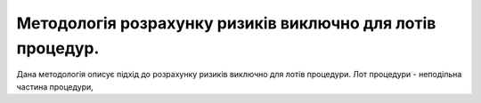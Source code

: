 ###########################################################
Методологія розрахунку ризиків виключно для лотів процедур.
###########################################################

Дана методологія описує підхід до розрахунку ризиків виключно для лотів процедури. Лот процедури - неподільна частина процедури, 
